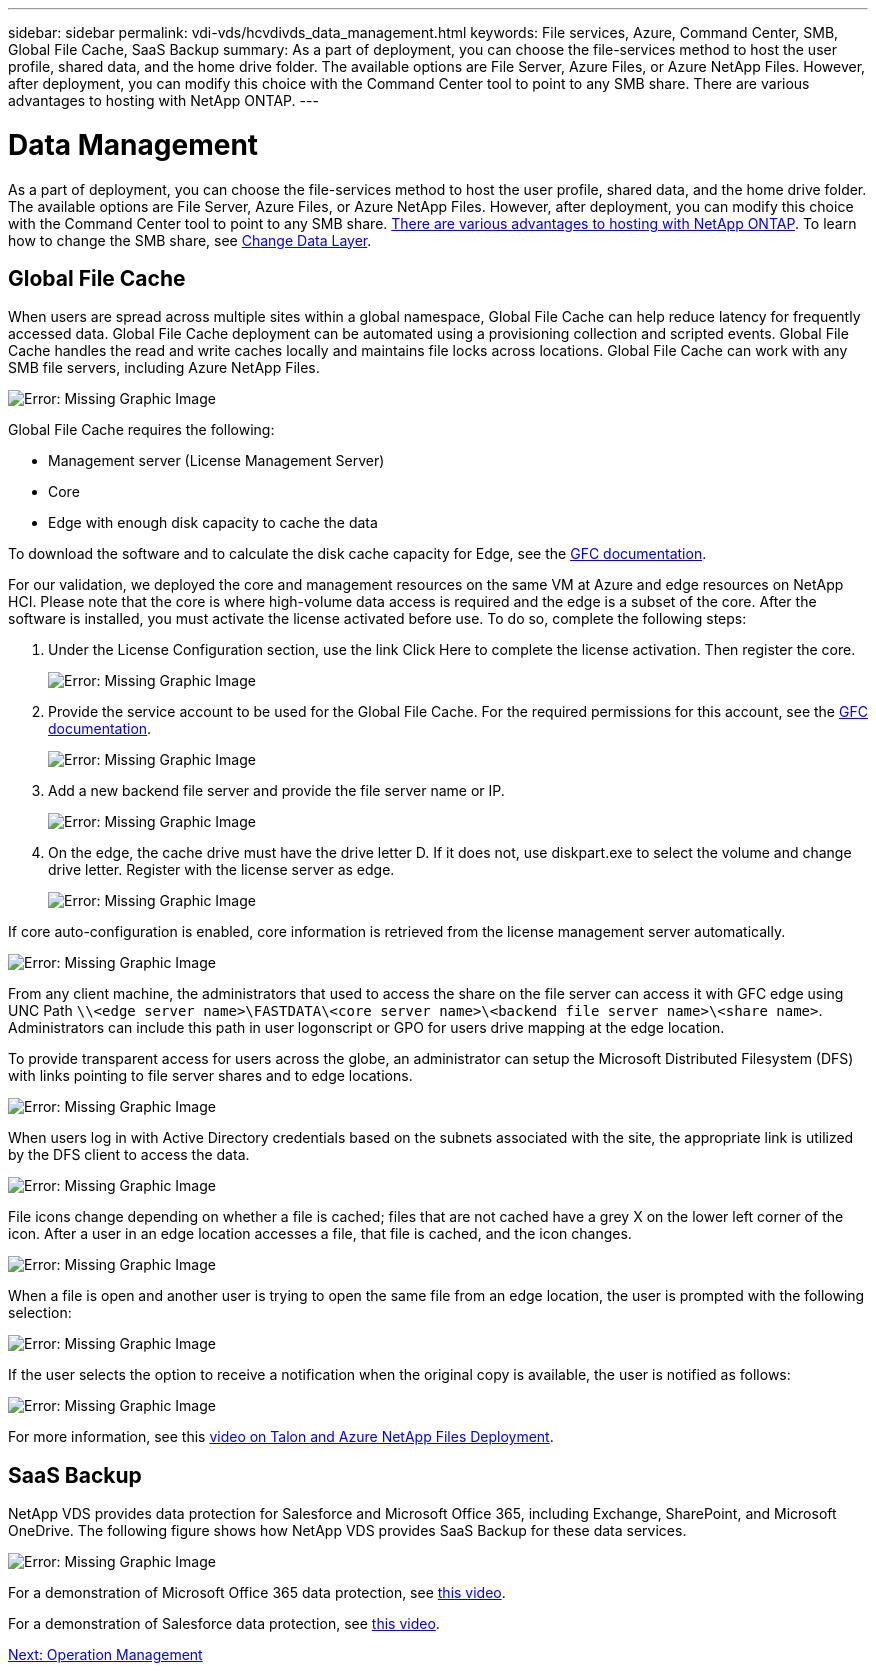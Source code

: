 ---
sidebar: sidebar
permalink: vdi-vds/hcvdivds_data_management.html
keywords: File services, Azure, Command Center, SMB, Global File Cache, SaaS Backup
summary: As a part of deployment, you can choose the file-services method to host the user profile, shared data, and the home drive folder. The available options are File Server, Azure Files, or Azure NetApp Files. However, after deployment, you can modify this choice with the Command Center tool to point to any SMB share. There are various advantages to hosting with NetApp ONTAP.
---

= Data Management

:hardbreaks:
:nofooter:
:icons: font
:linkattrs:
:imagesdir: ./../media/

//
// This file was created with NDAC Version 2.0 (August 17, 2020)
//
// 2020-09-24 13:21:46.216936
//

As a part of deployment, you can choose the file-services method to host the user profile, shared data, and the home drive folder. The available options are File Server, Azure Files, or Azure NetApp Files. However, after deployment, you can modify this choice with the Command Center tool to point to any SMB share. link:hcvdivds_why_ontap.html[There are various advantages to hosting with NetApp ONTAP]. To learn how to change the SMB share, see https://docs.netapp.com/us-en/virtual-desktop-service/Architectural.change_data_layer.html[Change Data Layer^].

== Global File Cache

When users are spread across multiple sites within a global namespace, Global File Cache can help reduce latency for frequently accessed data. Global File Cache deployment can be automated using a provisioning collection and scripted events. Global File Cache handles the read and write caches locally and maintains file locks across locations. Global File Cache can work with any SMB file servers, including Azure NetApp Files.

image:hcvdivds_image13.png[Error: Missing Graphic Image]

Global File Cache requires the following:

*	Management server (License Management Server)
*	Core
*	Edge with enough disk capacity to cache the data

To download the software and to calculate the disk cache capacity for Edge, see the https://docs.netapp.com/us-en/occm/download_gfc_resources.html#download-required-resources[GFC documentation^].

For our validation, we deployed the core and management resources on the same VM at Azure and edge resources on NetApp HCI. Please note that the core is where high-volume data access is required and the edge is a subset of the core. After the software is installed, you must activate the license activated before use. To do so, complete the following steps:

. Under the License Configuration section, use the link Click Here to complete the license activation. Then register the core.
+
image:hcvdivds_image27.png[Error: Missing Graphic Image]

. Provide the service account to be used for the Global File Cache. For the required permissions for this account, see the https://docs.netapp.com/us-en/occm/download_gfc_resources.html#download-required-resources[GFC documentation^].
+
image:hcvdivds_image28.png[Error: Missing Graphic Image]

. Add a new backend file server and provide the file server name or IP.
+
image:hcvdivds_image29.png[Error: Missing Graphic Image]

. On the edge, the cache drive must have the drive letter D. If it does not, use diskpart.exe to select the volume and change drive letter. Register with the license server as edge.
+
image:hcvdivds_image30.png[Error: Missing Graphic Image]

If core auto-configuration is enabled, core information is retrieved from the license management server automatically.

image:hcvdivds_image31.png[Error: Missing Graphic Image]

From any client machine, the administrators that used to access the share on the file server can access it with GFC edge using UNC Path `\\<edge server name>\FASTDATA\<core server name>\<backend file server name>\<share name>`. Administrators can include this path in user logonscript or GPO for users drive mapping at the edge location.

To provide transparent access for users across the globe, an administrator can setup the Microsoft Distributed Filesystem (DFS) with links pointing to file server shares and to edge locations.

image:hcvdivds_image32.png[Error: Missing Graphic Image]

When users log in with Active Directory credentials based on the subnets associated with the site, the appropriate link is utilized by the DFS client to access the data.

image:hcvdivds_image33.png[Error: Missing Graphic Image]

File icons change depending on whether a file is cached; files that are not cached have a grey X on the lower left corner of the icon. After a user in an edge location accesses a file, that file is cached, and the icon changes.

image:hcvdivds_image34.png[Error: Missing Graphic Image]

When a file is open and another user is trying to open the same file from an edge location, the user is prompted with the following selection:

image:hcvdivds_image35.png[Error: Missing Graphic Image]

If the user selects the option to receive a notification when the original copy is available, the user is notified as follows:

image:hcvdivds_image36.png[Error: Missing Graphic Image]

For more information, see this https://www.youtube.com/watch?v=91LKb1qsLIM[video on Talon and Azure NetApp Files Deployment^].

== SaaS Backup

NetApp VDS provides data protection for Salesforce and Microsoft Office 365, including Exchange, SharePoint, and Microsoft OneDrive. The following figure shows how NetApp VDS provides SaaS Backup for these data services.

image:hcvdivds_image14.png[Error: Missing Graphic Image]

For a demonstration of Microsoft Office 365 data protection, see https://www.youtube.com/watch?v=MRPBSu8RaC0&ab_channel=NetApp[this video^].

For a demonstration of Salesforce data protection, see https://www.youtube.com/watch?v=1j1l3Qwo9nw&ab_channel=NetApp[this video^].

link:hcvdivds_operation_management.html[Next: Operation Management]
